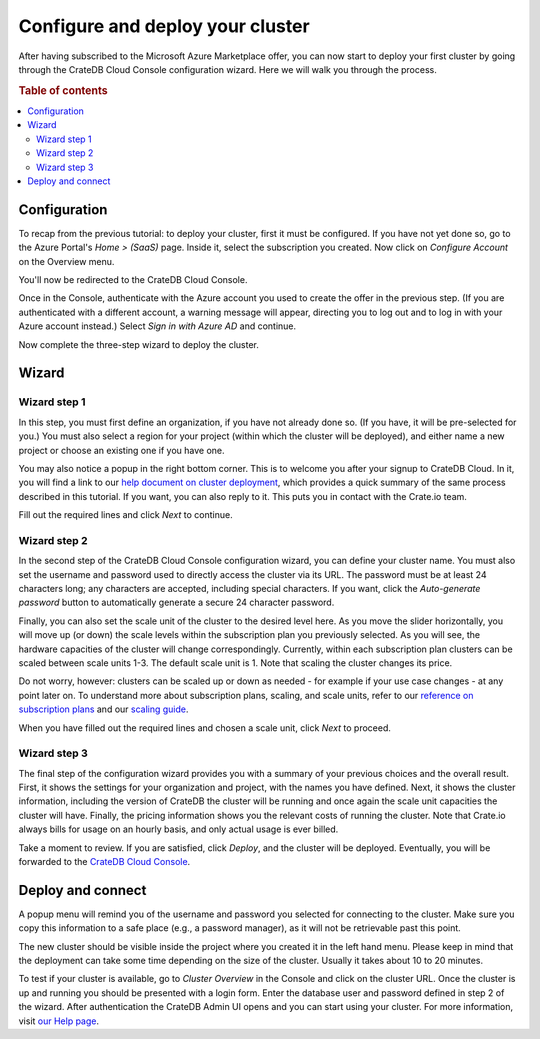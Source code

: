 .. _configure-azure-to-cluster:

=================================
Configure and deploy your cluster
=================================

After having subscribed to the Microsoft Azure Marketplace offer, you can now
start to deploy your first cluster by going through the CrateDB Cloud Console
configuration wizard. Here we will walk you through the process.


.. rubric:: Table of contents

.. contents::
   :local:


.. _configure-azure-to-cluster-config:

Configuration
=============

To recap from the previous tutorial: to deploy your cluster, first it must be
configured. If you have not yet done so, go to the Azure Portal's *Home >
(SaaS)* page. Inside it, select the subscription you created. Now click on
*Configure Account* on the Overview menu.

.. image:: ../../../_assets/img/configure-account.png
   :alt: Azure SaaS configuration screen

You'll now be redirected to the CrateDB Cloud Console.

Once in the Console, authenticate with the Azure account you used to create the
offer in the previous step. (If you are authenticated with a different account,
a warning message will appear, directing you to log out and to log in with your
Azure account instead.) Select *Sign in with Azure AD* and continue.

Now complete the three-step wizard to deploy the cluster.


.. _configure-azure-to-cluster-wizard:

Wizard
======

Wizard step 1
-------------

In this step, you must first define an organization, if you have not already
done so. (If you have, it will be pre-selected for you.) You must also select a
region for your project (within which the cluster will be deployed), and either
name a new project or choose an existing one if you have one.

.. image:: ../../../_assets/img/azure-wizard-step1.png
   :alt: CrateDB Cloud configuration wizard step 1

You may also notice a popup in the right bottom corner. This is to welcome you
after your signup to CrateDB Cloud. In it, you will find a link to our `help
document on cluster deployment`_, which provides a quick summary of the same
process described in this tutorial. If you want, you can also reply to it. This
puts you in contact with the Crate.io team.

Fill out the required lines and click *Next* to continue.


Wizard step 2
-------------

In the second step of the CrateDB Cloud Console configuration wizard, you can
define your cluster name. You must also set the username and password used to
directly access the cluster via its URL. The password must be at least 24
characters long; any characters are accepted, including special characters. If
you want, click the *Auto-generate password* button to automatically generate
a secure 24 character password.

.. image:: ../../../_assets/img/azure-wizard-step2.png
   :alt: CrateDB Cloud configuration wizard step 2

Finally, you can also set the scale unit of the cluster to the desired level
here. As you move the slider horizontally, you will move up (or down) the scale
levels within the subscription plan you previously selected. As you will see,
the hardware capacities of the cluster will change correspondingly. Currently,
within each subscription plan clusters can be scaled between scale units 1-3.
The default scale unit is 1. Note that scaling the cluster changes its price.

Do not worry, however: clusters can be scaled up or down as needed - for
example if your use case changes - at any point later on. To understand more
about subscription plans, scaling, and scale units, refer to our `reference on
subscription plans`_ and our `scaling guide`_.

When you have filled out the required lines and chosen a scale unit, click
*Next* to proceed.


Wizard step 3
-------------

The final step of the configuration wizard provides you with a summary of your
previous choices and the overall result. First, it shows the settings for your
organization and project, with the names you have defined. Next, it shows
the cluster information, including the version of CrateDB the cluster will be
running and once again the scale unit capacities the cluster will have.
Finally, the pricing information shows you the relevant costs of running the
cluster. Note that Crate.io always bills for usage on an hourly basis, and only
actual usage is ever billed.

.. image:: ../../../_assets/img/azure-wizard-step3.png
   :alt: CrateDB Cloud configuration wizard step 3

Take a moment to review. If you are satisfied, click *Deploy*, and the cluster
will be deployed. Eventually, you will be forwarded to the `CrateDB Cloud
Console`_.


.. _configure-azure-to-cluster-connect:

Deploy and connect
==================

A popup menu will remind you of the username and password you selected for
connecting to the cluster. Make sure you copy this information to a safe place
(e.g., a password manager), as it will not be retrievable past this point.

The new cluster should be visible inside the project where you created it in
the left hand menu. Please keep in mind that the deployment can take some time
depending on the size of the cluster. Usually it takes about 10 to 20 minutes.

To test if your cluster is available, go to *Cluster Overview* in the Console
and click on the cluster URL. Once the cluster is up and running you should be
presented with a login form. Enter the database user and password defined in
step 2 of the wizard. After authentication the CrateDB Admin UI opens and you
can start using your cluster. For more information, visit `our Help page`_.


.. _CrateDB Cloud Console: https://crate.io/docs/cloud/reference/en/latest/overview.html
.. _help document on cluster deployment: http://help.crate.io/en/articles/3967131-how-do-i-deploy-a-cluster-via-the-azure-marketplace
.. _our Help page: https://help.crate.io/en/articles/1771425-accessing-cratedb-s-admin-ui
.. _reference on subscription plans: https://crate.io/docs/cloud/reference/en/latest/subscription-plans.html
.. _scaling guide: https://crate.io/docs/cloud/howtos/en/latest/scale-cluster.html